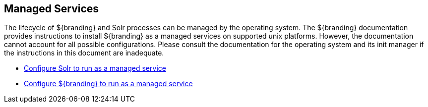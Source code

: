 :title: Managed Services
:type: startingIntro
:status: published
:summary: Install Processes as Services.
:project: ${branding}
:order: 03

== {title}
((({title})))

The lifecycle of ${branding} and Solr processes can be managed by the operating
system. The ${branding} documentation provides instructions to install
${branding} as a managed services on supported unix platforms. However, the
documentation cannot account for all possible configurations. Please consult the
documentation for the operating system and its init manager if the instructions
in this document are inadequate.

* <<{managing-prefix}run_solr_as_managed_service,Configure Solr to run as a managed service>>

* <<{managing-prefix}run_${branding-lowercase}_as_a_managed_service,
Configure ${branding} to run as a managed service>>
